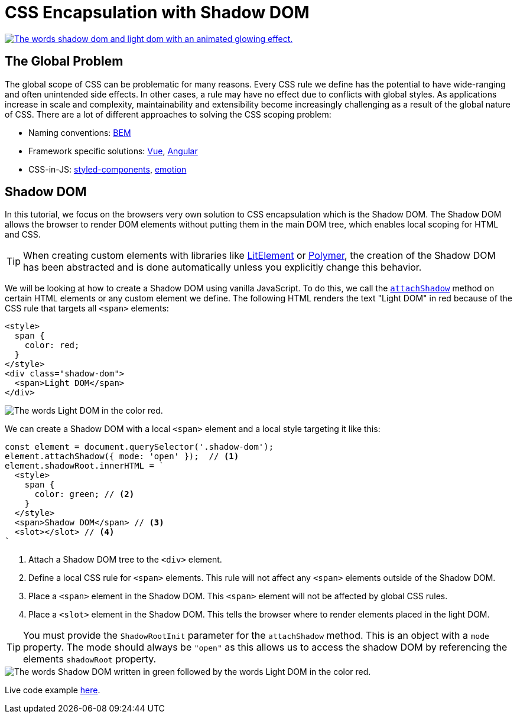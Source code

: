 = CSS Encapsulation with Shadow DOM

:tags: Web Components, JavaScript, Shadow DOM, CSS 
:author: Nii Yeboah
:description: Encapsulating CSS styles with the Shadow DOM
:imagesdir: ./images

image::shadow-light-small.gif["The words shadow dom and light dom with an animated glowing effect.",link="https://codepen.io/niiyeboah/pen/wREZpy"]

== The Global Problem

The global scope of CSS can be problematic for many reasons. Every CSS rule we define has the potential to have wide-ranging and often unintended side effects. In other cases, a rule may have no effect due to conflicts with global styles. As applications increase in scale and complexity, maintainability and extensibility become increasingly challenging as a result of the global nature of CSS. There are a lot of different approaches to solving the CSS scoping problem:

* Naming conventions: http://getbem.com/introduction[BEM]
* Framework specific solutions: https://vue-loader.vuejs.org/guide/scoped-css.html[Vue], https://angular.io/guide/component-styles#style-scope[Angular]
* CSS-in-JS: https://www.styled-components.com[styled-components], https://emotion.sh[emotion]

== Shadow DOM

In this tutorial, we focus on the browsers very own solution to CSS encapsulation which is the Shadow DOM. The Shadow DOM allows the browser to render DOM elements without putting them in the main DOM tree, which enables local scoping for HTML and CSS. 

TIP: When creating custom elements with libraries like https://lit-element.polymer-project.org[LitElement] or https://polymer-library.polymer-project.org[Polymer], the creation of the Shadow DOM has been abstracted and is done automatically unless you explicitly change this behavior.

We will be looking at how to create a Shadow DOM using vanilla JavaScript. To do this, we call the https://developer.mozilla.org/en-US/docs/Web/API/Element/attachShadow[`attachShadow`] method on certain HTML elements or any custom element we define. The following HTML renders the text "Light DOM" in red because of the CSS rule that targets all `<span>` elements:

[source,html]
----
<style>
  span {
    color: red;
  }
</style>
<div class="shadow-dom">
  <span>Light DOM</span>
</div>
----

image::html-and-dom-1.png[The words Light DOM in the color red.]

We can create a Shadow DOM with a local `<span>` element and a local style targeting it like this:

[source,javascript]
----
const element = document.querySelector('.shadow-dom');
element.attachShadow({ mode: 'open' });  // <1>
element.shadowRoot.innerHTML = `
  <style>
    span {
      color: green; // <2>
    }
  </style>
  <span>Shadow DOM</span> // <3>
  <slot></slot> // <4>
`
----
<1> Attach a Shadow DOM tree to the `<div>` element.
<2> Define a local CSS rule for `<span>` elements. This rule will not affect any `<span>` elements outside of the Shadow DOM.
<3> Place a `<span>` element in the Shadow DOM. This `<span>` element will not be affected by global CSS rules.
<4> Place a `<slot>` element in the Shadow DOM. This tells the browser where to render elements placed in the light DOM.

TIP: You must provide the `ShadowRootInit` parameter for the `attachShadow` method. This is an object with a `mode` property. The mode should always be `"open"` as this allows us to access the shadow DOM by referencing the elements `shadowRoot` property.

image::html-and-dom-2.png[The words Shadow DOM written in green followed by the words Light DOM in the color red.]

Live code example https://codepen.io/niiyeboah/pen/wREZpy[here].
